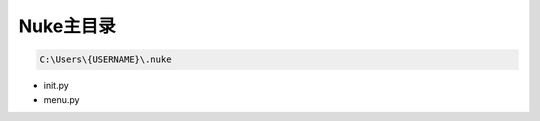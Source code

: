 ==============================
Nuke主目录
==============================

.. code-block:: python

    C:\Users\{USERNAME}\.nuke

- init.py
- menu.py
